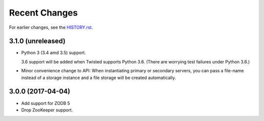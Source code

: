Recent Changes
==============

For earlier changes, see the `HISTORY.rst <HISTORY.rst>`_.

3.1.0 (unreleased)
------------------

- Python 3 (3.4 amd 3.5) support.

  3.6 support will be added when Twisted supports Python 3.6.
  (There are worrying test failures under Python 3.6.)

- Minor convenience change to API: When instantiating primary or
  secondary servers, you can pass a file-name instead of a storage
  instance and a file storage will be created automatically.


3.0.0 (2017-04-04)
------------------

- Add support for ZODB 5

- Drop ZooKeeper support.

